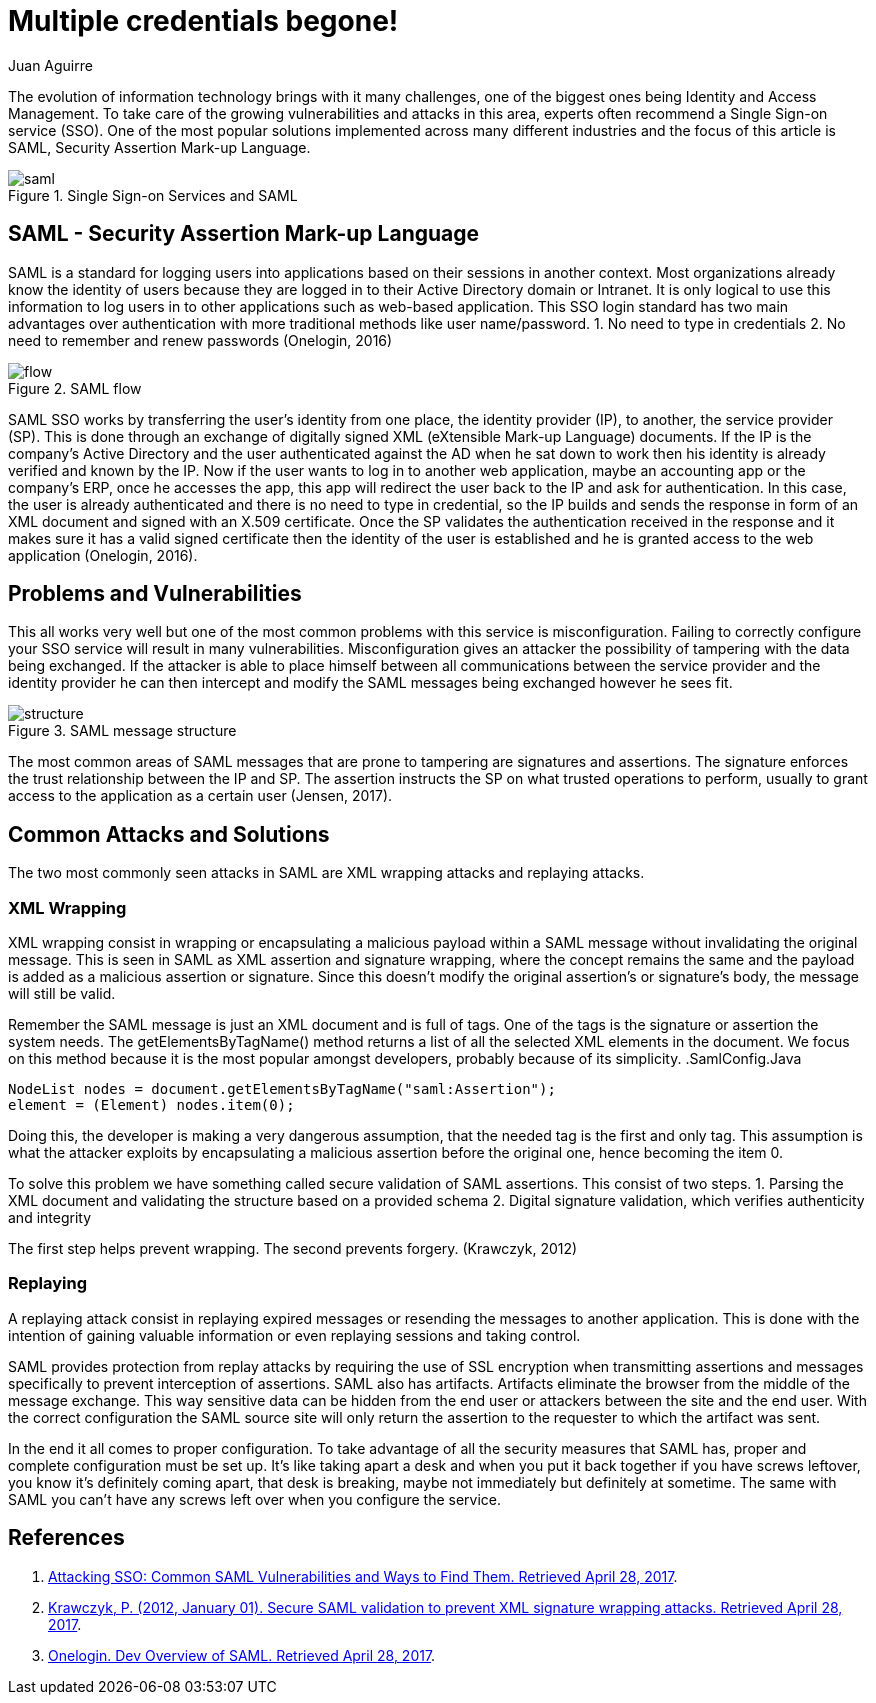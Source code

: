 :slug: multiple-credentials-begone/
:date: 2017-04-28
:category: identity
:subtitle: Security issues and solutions of SSO services
:tags: security, credential, saml, standard
:image: multiple-credentials.png
:alt: Several boxes prompting for username and password
:description: Single Sign On (SSO) services provides an identity and access management to avoid multiple credentials issues. Security Assertion Mark-up Language (SAML)is a popular SSO implementation standard for logging users into applications based on their sessions. Here we explain how to use SAML.
:keywords: Security, SAML, Credentials, SSO, XML, Risks.
:author: Juan Aguirre
:writer: juanes
:name: Juan Esteban Aguirre González
:about1: Computer Engineer
:about2: Netflix and hack.
:figure-caption: Figure

= Multiple credentials begone!

The evolution of information technology brings with it many challenges, one of
the biggest ones being Identity and Access Management. To take care of the
growing vulnerabilities and attacks in this area, experts often recommend a
Single Sign-on service (SSO). One of the most popular solutions implemented
across many different industries and the focus of this article is SAML,
Security Assertion Mark-up Language.

.Single Sign-on Services and SAML
image::image2.png[saml]

== SAML - Security Assertion Mark-up Language

SAML is a standard for logging users into applications based on their sessions
in another context. Most organizations already know the identity of users
because they are logged in to their Active Directory domain or Intranet. It is
only logical to use this information to log users in to other applications such
as web-based application. This SSO login standard has two main advantages
over authentication with more traditional methods like user name/password.
1. No need to type in credentials
2. No need to remember and renew passwords
(Onelogin, 2016)

.SAML flow
image::image1.png[flow]

SAML SSO works by transferring the user’s identity from one place, the identity
provider (IP), to another, the service provider (SP). This is done through an
exchange of digitally signed XML (eXtensible Mark-up Language) documents. If
the IP is the company's Active Directory and the user authenticated against the
AD when he sat down to work then his identity is already verified and known by
the IP. Now if the user wants to log in to another web application, maybe an
accounting app or the company's ERP, once he accesses the app, this app will
redirect the user back to the IP and ask for authentication. In this case, the
user is already authenticated and there is no need to type in credential, so
the IP builds and sends the response in form of an XML document and signed with
an X.509 certificate. Once the SP validates the authentication received in the
response and it makes sure it has a valid signed certificate then the identity
of the user is established and he is granted access to the web application
(Onelogin, 2016).

== Problems and Vulnerabilities

This all works very well but one of the most common problems with this service
is misconfiguration. Failing to correctly configure your SSO service will
result in many vulnerabilities. Misconfiguration gives an attacker the
possibility of tampering with the data being exchanged. If the attacker is able
to place himself between all communications between the service provider and
the identity provider he can then intercept and modify the SAML messages being
exchanged however he sees fit.

.SAML message structure
image::image3.png[structure]


The most common areas of SAML messages that are prone to tampering are
signatures and assertions. The signature enforces the trust relationship
between the IP and SP. The assertion instructs the SP on what trusted
operations to perform, usually to grant access to the application as a
certain user (Jensen, 2017).

== Common Attacks and Solutions

The two most commonly seen attacks in SAML are XML wrapping attacks and
replaying attacks.

=== XML Wrapping

XML wrapping consist in wrapping or encapsulating a malicious payload within a
SAML message without invalidating the original message. This is seen in SAML as
XML assertion and signature wrapping, where the concept remains the same and
the payload is added as a malicious assertion or signature. Since this doesn't
modify the original assertion's or signature's body, the message will still be
valid.

Remember the SAML message is just an XML document and is full of tags. One of
the tags is the signature or assertion the system needs. The
getElementsByTagName() method returns a list of all the selected XML elements
in the document. We focus on this method because it is the most popular amongst
developers, probably because of its simplicity.
.SamlConfig.Java
[source, java,linenums]
----
NodeList nodes = document.getElementsByTagName("saml:Assertion");
element = (Element) nodes.item(0);
----

Doing this, the developer is making a very dangerous assumption, that the
needed tag is the first and only tag. This assumption is what the attacker
exploits by encapsulating a malicious assertion before the original one, hence
becoming the item 0.

To solve this problem we have something called secure validation of SAML
assertions. This consist of two steps.
1. Parsing the XML document and validating the structure based on a provided
schema
2. Digital signature validation, which verifies authenticity and integrity

The first step helps prevent wrapping. The second prevents forgery.
(Krawczyk, 2012)

=== Replaying

A replaying attack consist in replaying expired messages or resending the
messages to another application. This is done with the intention of gaining
valuable information or even replaying sessions and taking control.

SAML provides protection from replay attacks by requiring the use of SSL
encryption when transmitting assertions and messages specifically to prevent
interception of assertions. SAML also has artifacts. Artifacts eliminate the
browser from the middle of the message exchange. This way sensitive data can be
hidden from the end user or attackers between the site and the end user. With
the correct configuration the SAML source site will only return the assertion
to the requester to which the artifact was sent.

In the end it all comes to proper configuration. To take advantage of all the
security measures that SAML has, proper and complete configuration must be set
up. It's like taking apart a desk and when you put it back together if you have
screws leftover, you know it's definitely coming apart, that desk is breaking,
maybe not immediately but definitely at sometime. The same with SAML you can't
have any screws left over when you configure the service.

== References

. [[r1]] link:https://blog.netspi.com/attacking-sso-common-saml-vulnerabilities-ways-find/[Attacking SSO: Common SAML Vulnerabilities and Ways to Find Them. Retrieved April 28, 2017].

. [[r2]] link:https://arxiv.org/ftp/arxiv/papers/1401/1401.7483.pdf[Krawczyk, P. (2012, January 01). Secure SAML validation to prevent XML signature wrapping attacks. Retrieved April 28, 2017].

. [[r3]] link:https://developers.onelogin.com/saml[Onelogin. Dev Overview of SAML. Retrieved April 28, 2017].
